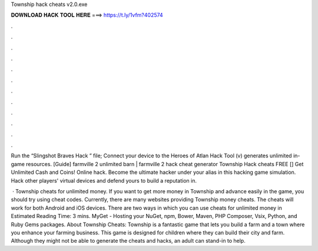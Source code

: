 Township hack cheats v2.0.exe



𝐃𝐎𝐖𝐍𝐋𝐎𝐀𝐃 𝐇𝐀𝐂𝐊 𝐓𝐎𝐎𝐋 𝐇𝐄𝐑𝐄 ===> https://t.ly/1vfm?402574



.



.



.



.



.



.



.



.



.



.



.



.

Run the “Slingshot Braves Hack ” file; Connect your device to the Heroes of Atlan Hack Tool (v) generates unlimited in-game resources. [Guide] farmville 2 unlimited barn | farmville 2 hack cheat generator Township Hack cheats FREE [] Get Unlimited Cash and Coins! Online hack. Become the ultimate hacker under your alias in this hacking game simulation. Hack other players' virtual devices and defend yours to build a reputation in.

 · Township cheats for unlimited money. If you want to get more money in Township and advance easily in the game, you should try using cheat codes. Currently, there are many websites providing Township money cheats. The cheats will work for both Android and iOS devices. There are two ways in which you can use cheats for unlimited money in Estimated Reading Time: 3 mins. MyGet - Hosting your NuGet, npm, Bower, Maven, PHP Composer, Vsix, Python, and Ruby Gems packages. About Township Cheats: Township is a fantastic game that lets you build a farm and a town where you enhance your farming business. This game is designed for children where they can build their city and farm. Although they might not be able to generate the cheats and hacks, an adult can stand-in to help.
